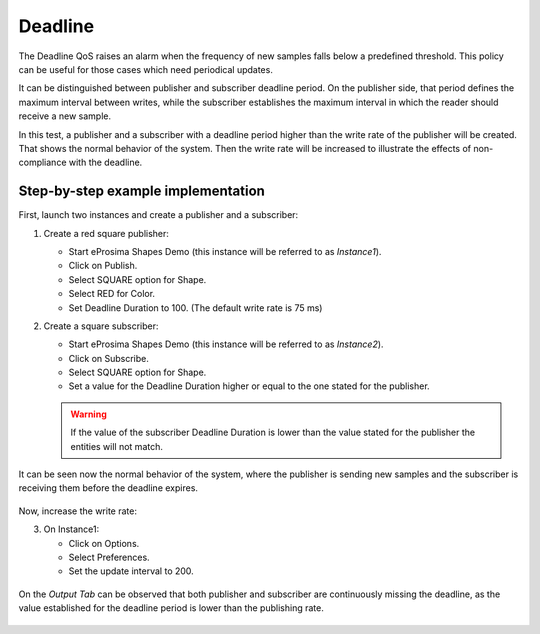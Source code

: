 .. _examples_deadline:

Deadline
========

The Deadline QoS raises an alarm when the frequency of new samples falls below a predefined threshold.
This policy can be useful for those cases which need periodical updates.

It can be distinguished between publisher and subscriber deadline period.
On the publisher side, that period defines the maximum interval between writes, while the subscriber establishes
the maximum interval in which the reader should receive a new sample.

In this test, a publisher and a subscriber with a deadline period higher than the write rate
of the publisher will be created.
That shows the normal behavior of the system.
Then the write rate will be increased to illustrate the effects of non-compliance with the deadline.

Step-by-step example implementation
-----------------------------------

First, launch two instances and create a publisher and a subscriber:

1. Create a red square publisher:

   - Start eProsima Shapes Demo (this instance will be referred to as *Instance1*).
   - Click on Publish.
   - Select SQUARE option for Shape.
   - Select RED for Color.
   - Set Deadline Duration to 100. (The default write rate is 75 ms)

2. Create a square subscriber:

   - Start eProsima Shapes Demo (this instance will be referred to as *Instance2*).
   - Click on Subscribe.
   - Select SQUARE option for Shape.
   - Set a value for the Deadline Duration higher or equal to the one stated for the publisher.

   .. warning::

      If the value of the subscriber Deadline Duration is lower than the value stated for the publisher
      the entities will not match.

It can be seen now the normal behavior of the system, where the publisher is sending new samples and the subscriber
is receiving them before the deadline expires.

.. figure:: /01-figures/test9_1.png
   :alt: State 1
   :align: center

Now, increase the write rate:

3. On Instance1:

   - Click on Options.
   - Select Preferences.
   - Set the update interval to 200.

.. figure:: /01-figures/test9_3.png
   :alt: State 2
   :align: center


On the *Output Tab* can be observed that both publisher and subscriber are continuously missing the deadline,
as the value established for the deadline period is lower than the publishing rate.

.. figure:: /01-figures/test9_4.png
   :alt: State 2
   :align: center
